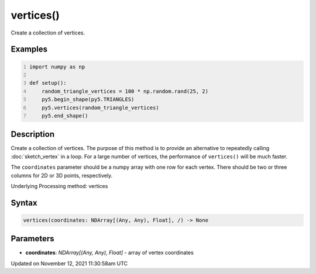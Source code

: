 vertices()
==========

Create a collection of vertices.

Examples
--------

.. raw:: html

    <div class="example-table">

.. raw:: html

    <div class="example-row"><div class="example-cell-image">

.. image:: /images/reference/Sketch_vertices_0.png
    :alt: example picture for vertices()

.. raw:: html

    </div><div class="example-cell-code">

.. code:: python
    :number-lines:

    import numpy as np

    def setup():
        random_triangle_vertices = 100 * np.random.rand(25, 2)
        py5.begin_shape(py5.TRIANGLES)
        py5.vertices(random_triangle_vertices)
        py5.end_shape()

.. raw:: html

    </div></div>

.. raw:: html

    </div>

Description
-----------

Create a collection of vertices. The purpose of this method is to provide an alternative to repeatedly calling :doc:`sketch_vertex` in a loop. For a large number of vertices, the performance of ``vertices()`` will be much faster.

The ``coordinates`` parameter should be a numpy array with one row for each vertex. There should be two or three columns for 2D or 3D points, respectively.

Underlying Processing method: vertices

Syntax
------

.. code:: python

    vertices(coordinates: NDArray[(Any, Any), Float], /) -> None

Parameters
----------

* **coordinates**: `NDArray[(Any, Any), Float]` - array of vertex coordinates


Updated on November 12, 2021 11:30:58am UTC

